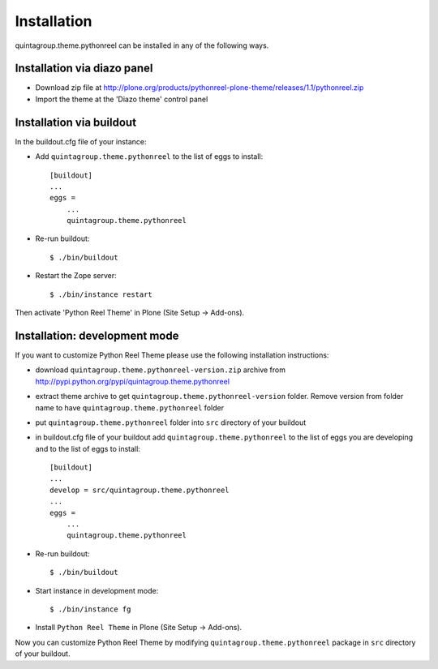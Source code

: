 Installation
------------

quintagroup.theme.pythonreel can be installed in any of the following ways. 

Installation via diazo panel
============================

* Download zip file at http://plone.org/products/pythonreel-plone-theme/releases/1.1/pythonreel.zip
* Import the theme at the 'Diazo theme' control panel

Installation via buildout
=========================

In the buildout.cfg file of your instance:

* Add ``quintagroup.theme.pythonreel`` to the list of eggs to install::

    [buildout]
    ...
    eggs =
        ...
        quintagroup.theme.pythonreel

* Re-run buildout::

    $ ./bin/buildout

* Restart the Zope server::

    $ ./bin/instance restart

Then activate 'Python Reel Theme' in Plone (Site Setup -> Add-ons).


Installation: development mode
==============================

If you want to customize Python Reel Theme please use the following installation instructions: 

* download ``quintagroup.theme.pythonreel-version.zip`` archive from http://pypi.python.org/pypi/quintagroup.theme.pythonreel
* extract theme archive to get ``quintagroup.theme.pythonreel-version`` folder. Remove version from 
  folder name to have ``quintagroup.theme.pythonreel`` folder
* put ``quintagroup.theme.pythonreel`` folder into ``src`` directory of your buildout
* in buildout.cfg file of your buildout add ``quintagroup.theme.pythonreel`` to the list of eggs you are developing and  to the list of eggs to install::

       [buildout]
       ...
       develop = src/quintagroup.theme.pythonreel
       ...
       eggs =
           ...
           quintagroup.theme.pythonreel
   
* Re-run buildout::

    $ ./bin/buildout

* Start instance in development mode::

    $ ./bin/instance fg

* Install ``Python Reel Theme`` in Plone (Site Setup -> Add-ons).

Now you can customize Python Reel Theme by modifying ``quintagroup.theme.pythonreel`` package in ``src`` directory 
of your buildout.